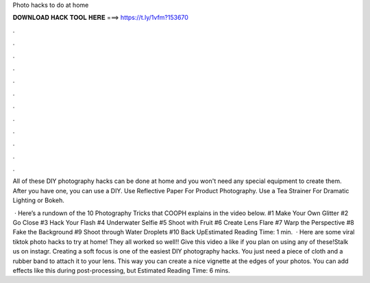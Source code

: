 Photo hacks to do at home



𝐃𝐎𝐖𝐍𝐋𝐎𝐀𝐃 𝐇𝐀𝐂𝐊 𝐓𝐎𝐎𝐋 𝐇𝐄𝐑𝐄 ===> https://t.ly/1vfm?153670



.



.



.



.



.



.



.



.



.



.



.



.

All of these DIY photography hacks can be done at home and you won't need any special equipment to create them. After you have one, you can use a DIY. Use Reflective Paper For Product Photography. Use a Tea Strainer For Dramatic Lighting or Bokeh.

 · Here’s a rundown of the 10 Photography Tricks that COOPH explains in the video below. #1 Make Your Own Glitter #2 Go Close #3 Hack Your Flash #4 Underwater Selfie #5 Shoot with Fruit #6 Create Lens Flare #7 Warp the Perspective #8 Fake the Background #9 Shoot through Water Droplets #10 Back UpEstimated Reading Time: 1 min.  · Here are some viral tiktok photo hacks to try at home! They all worked so well!! Give this video a like if you plan on using any of these!Stalk us on instagr. Creating a soft focus is one of the easiest DIY photography hacks. You just need a piece of cloth and a rubber band to attach it to your lens. This way you can create a nice vignette at the edges of your photos. You can add effects like this during post-processing, but Estimated Reading Time: 6 mins.
